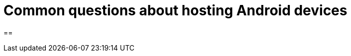 = Common questions about hosting Android devices
:navtitle: Questions about hosting Android devices
:sectnums:

==

